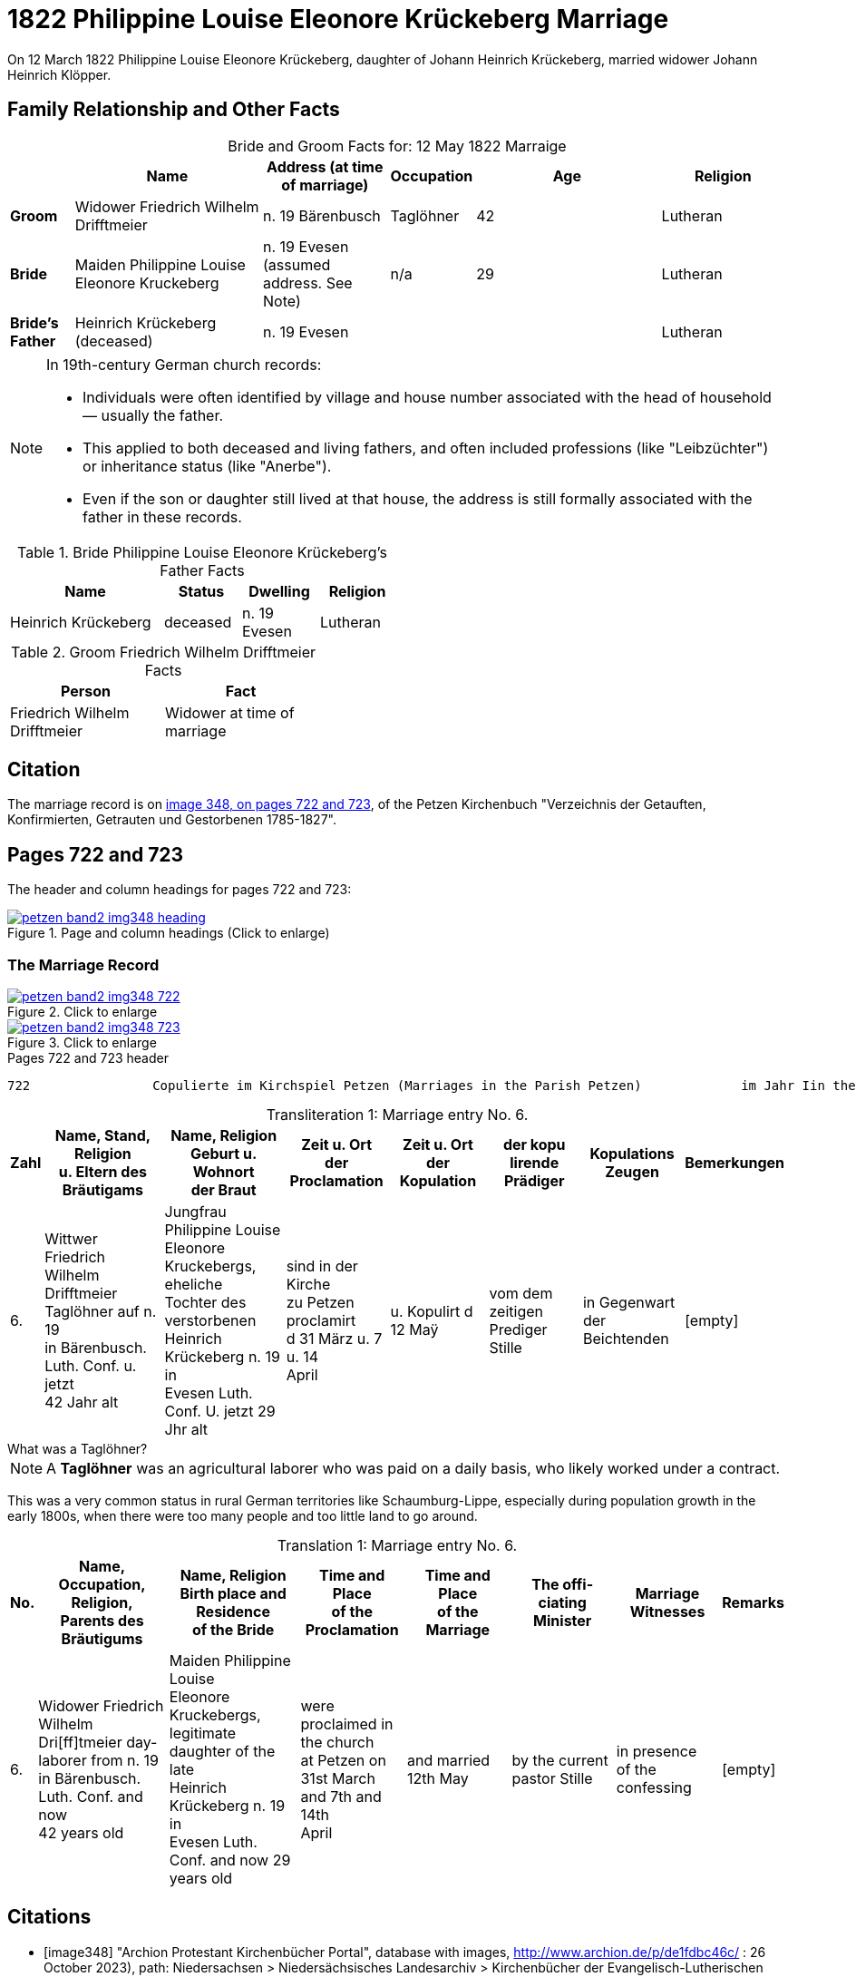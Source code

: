 = 1822 Philippine Louise Eleonore Krückeberg Marriage
:page-role: wide

On 12 March 1822 Philippine Louise Eleonore Krückeberg, daughter of Johann Heinrich Krückeberg, married widower Johann Heinrich Klöpper.

== Family Relationship and Other Facts

[caption="Bride and Groom Facts for: "]
.12 May 1822 Marraige
[cols="1,3,2,1,3,2", options="header"]
|===
|        | Name             | Address (at time of marriage)  | Occupation     | Age | Religion

| *Groom*
|Widower Friedrich Wilhelm Drifftmeier|n. 19 Bärenbusch|Taglöhner|42|Lutheran

| *Bride*
|Maiden Philippine Louise Eleonore Kruckeberg|n. 19 Evesen +
(assumed address. See Note)|n/a|29|Lutheran

|*Bride's Father*|Heinrich Krückeberg +
(deceased)|n. 19 Evesen|||Lutheran
|===

[NOTE]
====
In 19th-century German church records:

* Individuals were often identified by village and house number associated with the head of household — usually the father.

* This applied to both deceased and living fathers, and often included professions (like "Leibzüchter") or inheritance status
(like "Anerbe").

* Even if the son or daughter still lived at that house, the address is still formally associated with the father in these
records.
====

.Bride Philippine Louise Eleonore Krückeberg's Father Facts
[%header,width="50%",cols="4,2,2,2"]
|===
|Name|Status|Dwelling|Religion

|Heinrich Krückeberg|deceased|n. 19 Evesen|Lutheran
|===

.Groom Friedrich Wilhelm Drifftmeier Facts
[%header,width="40%",cols="1,1"]
|===
|Person|Fact

|Friedrich Wilhelm Drifftmeier|Widower at time of marriage
|===

== Citation

The marriage record is on <<image348, image 348, on pages 722 and 723>>, of the Petzen Kirchenbuch "Verzeichnis der Getauften,
Konfirmierten, Getrauten und Gestorbenen 1785-1827".

== Pages 722 and 723

The header and column headings for pages 722 and 723:

image::petzen-band2-img348-heading.jpg[align=left,title="Page and column headings (Click to enlarge)",link=self]

=== The Marriage Record

image::petzen-band2-img348-722.jpg[align=left,title="Click to enlarge",link=self]

image::petzen-band2-img348-723.jpg[align=left,title="Click to enlarge",link=self]

[,text]
.Pages 722 and 723 header
----
722                Copulierte im Kirchspiel Petzen (Marriages in the Parish Petzen)             im Jahr Iin the year) 1822                      723
----

[caption="Transliteration 1: "]
.Marriage entry No. 6.
[%header,cols="1,5,5,4,4,4,4,2",frame="none"]
|===
|Zahl |Name, Stand, Religion +
u. Eltern des Bräutigams |Name, Religion +
Geburt u. Wohnort +
der Braut |Zeit u. Ort + 
der Proclamation |Zeit u. Ort +
der Kopulation |der kopu +
lirende +
Prädiger |Kopulations +
Zeugen |Bemerkungen

|6.
|Wittwer Friedrich Wilhelm +
Drifftmeier Taglöhner auf n. 19 +
in Bärenbusch. Luth. Conf. u. jetzt +
42 Jahr alt
|Jungfrau Philippine Louise +
Eleonore Kruckebergs, eheliche +
Tochter des verstorbenen +
Heinrich Krückeberg n. 19 in +
Evesen Luth. Conf. U. jetzt 29 Jhr alt
|sind in der Kirche +
zu Petzen proclamirt +
d 31 März u. 7 u. 14 +
April
|u. Kopulirt d 12 Maÿ
|vom dem zeitigen +
Prediger Stille
|in Gegenwart +
der Beichtenden
|[empty]
|===

.What was a Taglöhner?
****
[NOTE]
====
A **Taglöhner** was an agricultural laborer who was paid on a daily basis, who likely worked
under a contract.
====

This was a very common status in rural German territories like Schaumburg-Lippe,
especially during population growth in the early 1800s, when there were too many
people and too little land to go around.
****



[caption="Translation 1: "]
.Marriage entry No. 6.
[%header,cols="1,5,5,4,4,4,4,2",frame="none"]
|===
|No. |Name, Occupation, Religion, +
Parents des Bräutigums |Name, Religion +
Birth place and Residence +
of the Bride |Time and Place +
of the Proclamation |Time and Place +
of the Marriage |The offi- +
ciating Minister |Marriage Witnesses |Remarks

|6.
|Widower Friedrich Wilhelm +
Dri[ff]tmeier day-laborer from n. 19 +
in Bärenbusch. Luth. Conf. and now +
42 years old
|Maiden Philippine Louise +
Eleonore Kruckebergs, legitimate +
daughter of the late +
Heinrich Krückeberg n. 19 in +
Evesen Luth. Conf. and now 29 years old
|were proclaimed in the church +
at  Petzen on +
31st March and 7th and 14th +
April
|and married 12th May
|by the current +
pastor Stille
|in presence +
of the confessing
|[empty]
|===

[bibliography]
== Citations

* [[[image348]]] "Archion Protestant Kirchenbücher Portal", database with images,
http://www.archion.de/p/de1fdbc46c/ : 26 October 2023), path: Niedersachsen > Niedersächsisches Landesarchiv > Kirchenbücher der Evangelisch-Lutherischen
 Landeskirche Schaumburg-Lippe > Petzen > Verzeichnis der Getauften, Konfirmierten, Getrauten und Gestorbenen 1785-1827 > Image 3487 of 357
